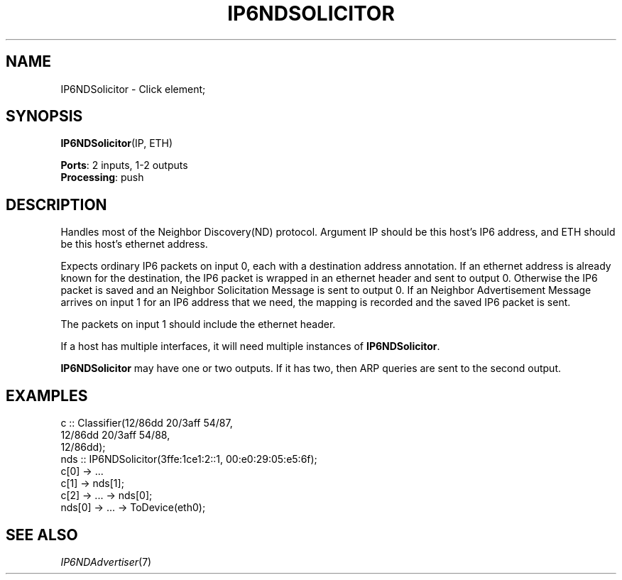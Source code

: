 .\" -*- mode: nroff -*-
.\" Generated by 'click-elem2man' from '../elements/ethernet/ip6ndsolicitor.hh:9'
.de M
.IR "\\$1" "(\\$2)\\$3"
..
.de RM
.RI "\\$1" "\\$2" "(\\$3)\\$4"
..
.TH "IP6NDSOLICITOR" 7click "12/Oct/2017" "Click"
.SH "NAME"
IP6NDSolicitor \- Click element;

.SH "SYNOPSIS"
\fBIP6NDSolicitor\fR(IP, ETH)

\fBPorts\fR: 2 inputs, 1-2 outputs
.br
\fBProcessing\fR: push
.br
.SH "DESCRIPTION"
Handles most of the Neighbor Discovery(ND) protocol.
Argument IP should be this host's IP6 address, and ETH should
be this host's ethernet address.
.PP
Expects ordinary IP6 packets on input 0, each with a destination
address annotation. If an ethernet address is already known
for the destination, the IP6 packet is wrapped in an ethernet
header and sent to output 0. Otherwise the IP6 packet is saved and
an Neighbor Solicitation Message is sent to output 0.
If an Neighbor Advertisement Message arrives
on input 1 for an IP6 address that we need, the mapping is
recorded and the saved IP6 packet is sent.
.PP
The packets on input 1 should include the ethernet header.
.PP
If a host has multiple interfaces, it will need multiple
instances of \fBIP6NDSolicitor\fR.
.PP
\fBIP6NDSolicitor\fR may have one or two outputs. If it has two, then ARP queries
are sent to the second output.
.PP

.SH "EXAMPLES"

.nf
\& c :: Classifier(12/86dd 20/3aff 54/87,
\& 12/86dd 20/3aff 54/88,
\& 12/86dd);
\& nds :: IP6NDSolicitor(3ffe:1ce1:2::1, 00:e0:29:05:e5:6f);
\& c[0] -> ...
\& c[1] -> nds[1];
\& c[2] -> ... -> nds[0];
\& nds[0] -> ... -> ToDevice(eth0);
.fi
.PP



.SH "SEE ALSO"
.M IP6NDAdvertiser 7

